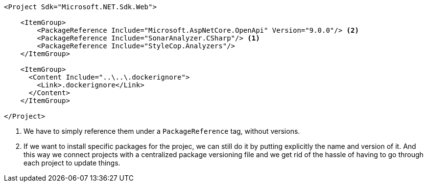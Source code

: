 [source, xml]
----
<Project Sdk="Microsoft.NET.Sdk.Web">

    <ItemGroup>
        <PackageReference Include="Microsoft.AspNetCore.OpenApi" Version="9.0.0"/> <2>
        <PackageReference Include="SonarAnalyzer.CSharp"/> <1>
        <PackageReference Include="StyleCop.Analyzers"/>
    </ItemGroup>

    <ItemGroup>
      <Content Include="..\..\.dockerignore">
        <Link>.dockerignore</Link>
      </Content>
    </ItemGroup>

</Project>

----
<1> We have to simply reference them under a `PackageReference` tag, without versions.
<2> If we want to install specific packages for the projec, we can still do it by 
putting explicitly the name and version of it. And this way we connect projects with a 
centralized package versioning file and we get rid of the hassle of having to go through 
each project to update things.